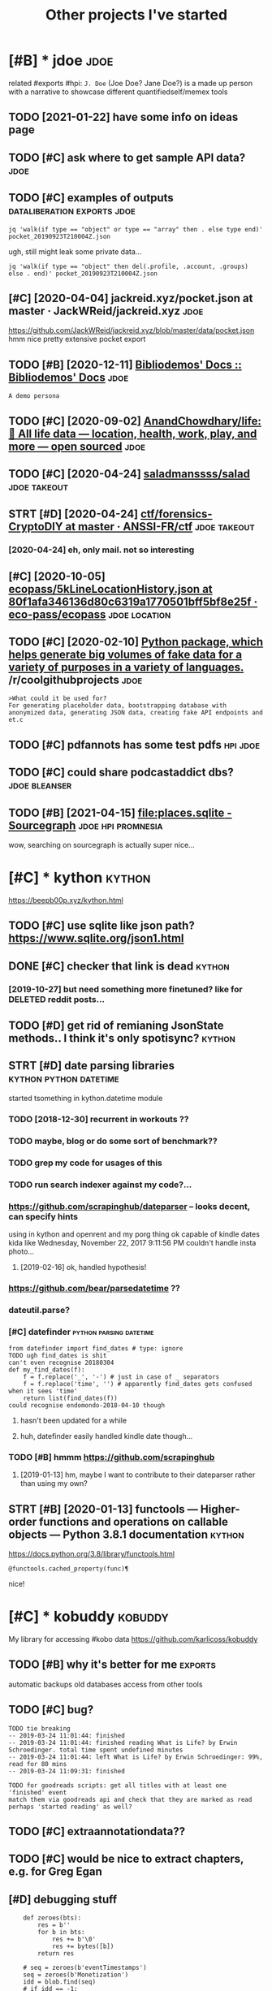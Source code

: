 #+title: Other projects I've started
#+logseq_graph: false

* [#B] * jdoe                                                          :jdoe:
:PROPERTIES:
:CUSTOM_ID: jdoe
:END:
related #exports #hpi:
~J. Doe~ (Joe Doe? Jane Doe?) is a made up person with a narrative to showcase different quantifiedself/memex tools
** TODO [2021-01-22] have some info on ideas page
:PROPERTIES:
:ID:       hvsmnfndspg
:END:

** TODO [#C] ask where to get sample API data?                         :jdoe:
:PROPERTIES:
:CREATED:  [2020-04-13]
:ID:       skwhrtgtsmplpdt
:END:
** TODO [#C] examples of outputs                :dataliberation:exports:jdoe:
:PROPERTIES:
:CREATED:  [2019-09-23]
:ID:       xmplsftpts
:END:
: jq 'walk(if type == "object" or type == "array" then . else type end)' pocket_20190923T210004Z.json


ugh, still might leak some private data...

: jq 'walk(if type == "object" then del(.profile, .account, .groups) else . end)' pocket_20190923T210004Z.json
** [#C] [2020-04-04] jackreid.xyz/pocket.json at master · JackWReid/jackreid.xyz :jdoe:
:PROPERTIES:
:ID:       jckrdxyzpcktjsntmstrjckwrdjckrdxyz
:END:
https://github.com/JackWReid/jackreid.xyz/blob/master/data/pocket.json
hmm nice pretty extensive pocket export
** TODO [#B] [2020-12-11] [[https://bibliodemos-docs.nfshost.com/][Bibliodemos' Docs :: Bibliodemos' Docs]] :jdoe:
:PROPERTIES:
:ID:       sbbldmsdcsnfshstcmbbldmsdcsbbldmsdcs
:END:
: A demo persona
** TODO [#C] [2020-09-02] [[https://github.com/AnandChowdhary/life][AnandChowdhary/life: 🧬 All life data — location, health, work, play, and more — open sourced]] :jdoe:
:PROPERTIES:
:ID:       sgthbcmnndchwdhrylfnndchwtlctnhlthwrkplyndmrpnsrcd
:END:
** TODO [#C] [2020-04-24] [[https://github.com/saladmanssss/salad][saladmanssss/salad]] :jdoe:takeout:
:PROPERTIES:
:ID:       sgthbcmsldmnsssssldsldmnsssssld
:END:

** STRT [#D] [2020-04-24] [[https://github.com/ANSSI-FR/ctf/tree/master/forensics-CryptoDIY][ctf/forensics-CryptoDIY at master · ANSSI-FR/ctf]] :jdoe:takeout:
:PROPERTIES:
:ID:       sgthbcmnssfrctftrmstrfrnsrnscscryptdytmstrnssfrctf
:END:
*** [2020-04-24] eh, only mail. not so interesting
:PROPERTIES:
:ID:       hnlymlntsntrstng
:END:
** [#C] [2020-10-05] [[https://github.com/eco-pass/ecopass/blob/80f1afa346136d80c6319a1770501bff5bf8e25f/ecopass-travel/src/test/resources/5kLineLocationHistory.json][ecopass/5kLineLocationHistory.json at 80f1afa346136d80c6319a1770501bff5bf8e25f · eco-pass/ecopass]] :jdoe:location:
:PROPERTIES:
:ID:       sgthbcmcpsscpssblbffdcbfftryjsntffdcbffbffcpsscpss
:END:

** TODO [#C] [2020-02-10] [[https://reddit.com/r/coolgithubprojects/comments/f1nqh6/python_package_which_helps_generate_big_volumes/][Python package, which helps generate big volumes of fake data for a variety of purposes in a variety of languages.]] /r/coolgithubprojects :jdoe:
:PROPERTIES:
:ID:       srddtcmrclgthbprjctscmmntsnvrtyflnggsrclgthbprjcts
:END:
: >What could it be used for?
: For generating placeholder data, bootstrapping database with anonymized data, generating JSON data, creating fake API endpoints and et.c
** TODO [#C] pdfannots has some test pdfs                          :hpi:jdoe:
:PROPERTIES:
:CREATED:  [2021-03-30]
:ID:       pdfnntshssmtstpdfs
:END:
** TODO [#C] could share podcastaddict dbs?                   :jdoe:bleanser:
:PROPERTIES:
:CREATED:  [2021-04-03]
:ID:       cldshrpdcstddctdbs
:END:
** TODO [#B] [2021-04-15] [[https://sourcegraph.com/search?q=file:places.sqlite&patternType=literal][file:places.sqlite - Sourcegraph]] :jdoe:hpi:promnesia:
:PROPERTIES:
:ID:       ssrcgrphcmsrchqflplcssqltntypltrlflplcssqltsrcgrph
:END:
wow, searching on sourcegraph is actually super nice...
* [#C] * kython                                                      :kython:
:PROPERTIES:
:ID:       kythn
:END:
https://beepb00p.xyz/kython.html
** TODO [#C] use sqlite like json path? https://www.sqlite.org/json1.html
:PROPERTIES:
:CREATED:  [2019-07-14]
:ID:       ssqltlkjsnpthswwwsqltrgjsnhtml
:END:
** DONE [#C] checker that link is dead                               :kython:
:PROPERTIES:
:CREATED:  [2019-03-01]
:ID:       chckrthtlnksdd
:END:
*** [2019-10-27] but need something more finetuned? like for DELETED reddit posts...
:PROPERTIES:
:ID:       btndsmthngmrfntndlkfrdltdrddtpsts
:END:
** TODO [#D] get rid of remianing JsonState methods.. I think it's only spotisync? :kython:
:PROPERTIES:
:CREATED:  [2019-02-06]
:ID:       gtrdfrmnngjsnsttmthdsthnktsnlysptsync
:END:
** STRT [#D] date parsing libraries                  :kython:python:datetime:
:PROPERTIES:
:CREATED:  [2018-03-15]
:ID:       dtprsnglbrrs
:END:

started tsomething in kython.datetime module

*** TODO [2018-12-30] recurrent in workouts ??
:PROPERTIES:
:ID:       rcrrntnwrkts
:END:
*** TODO maybe, blog or do some sort of benchmark??
:PROPERTIES:
:ID:       mybblgrdsmsrtfbnchmrk
:END:
*** TODO grep my code for usages of this
:PROPERTIES:
:ID:       grpmycdfrsgsfths
:END:
*** TODO run search indexer against my code?...
:PROPERTIES:
:ID:       rnsrchndxrgnstmycd
:END:
*** https://github.com/scrapinghub/dateparser -- looks decent, can specify hints
:PROPERTIES:
:ID:       sgthbcmscrpnghbdtprsrlksdcntcnspcfyhnts
:END:
   using in kython and openrent and my porg thing
ok capable of kindle dates kida like Wednesday, November 22, 2017 9:11:56 PM
couldn't handle insta photo...
**** [2019-02-16] ok, handled hypothesis!
:PROPERTIES:
:ID:       khndldhypthss
:END:

*** https://github.com/bear/parsedatetime ??
:PROPERTIES:
:ID:       sgthbcmbrprsdttm
:END:
*** dateutil.parse?
:PROPERTIES:
:ID:       dttlprs
:END:
*** [#C] datefinder                                 :python:parsing:datetime:
:PROPERTIES:
:CREATED:  [2018-05-09]
:ID:       dtfndr
:END:

: from datefinder import find_dates # type: ignore
: TODO ugh find_dates is shit
: can't even recognise 20180304
: def my_find_dates(f):
:     f = f.replace('_', '-') # just in case of _ separators
:     f = f.replace('time', '') # apparently find_dates gets confused when it sees 'time'
:     return list(find_dates(f))
: could recognise endomondo-2018-04-10 though
**** hasn't been updated for a while
:PROPERTIES:
:ID:       hsntbnpdtdfrwhl
:END:
**** huh, datefinder easily handled kindle date though...
:PROPERTIES:
:ID:       hhdtfndrslyhndldkndldtthgh
:END:
*** TODO [#B] hmmm https://github.com/scrapinghub
:PROPERTIES:
:ID:       hmmmsgthbcmscrpnghb
:END:
**** [2019-01-13] hm, maybe I want to contribute to their dateparser rather than using my own?
:PROPERTIES:
:ID:       hmmybwnttcntrbttthrdtprsrrthrthnsngmywn
:END:


** STRT [#B] [2020-01-13] functools — Higher-order functions and operations on callable objects — Python 3.8.1 documentation :kython:
:PROPERTIES:
:ID:       fnctlshghrrdrfnctnsndprtnsncllblbjctspythndcmnttn
:END:
https://docs.python.org/3.8/library/functools.html
: @functools.cached_property(func)¶

nice!
* [#C] * kobuddy                                                    :kobuddy:
:PROPERTIES:
:ID:       kbddy
:END:
My library for accessing #kobo data
https://github.com/karlicoss/kobuddy

** TODO [#B] why it's better for me                                 :exports:
:PROPERTIES:
:CREATED:  [2019-09-29]
:ID:       whytsbttrfrm
:END:
automatic backups
old databases
access from other tools
** TODO [#C] bug?
:PROPERTIES:
:CREATED:  [2019-07-02]
:ID:       bg
:END:

: TODO tie breaking
: -- 2019-03-24 11:01:44: finished
: -- 2019-03-24 11:01:44: finished reading What is Life? by Erwin Schroedinger. total time spent undefined minutes
: -- 2019-03-24 11:01:44: left What is Life? by Erwin Schroedinger: 99%, read for 80 mins
: -- 2019-03-24 11:09:31: finished
: 
: TODO for goodreads scripts: get all titles with at least one 'finished' event
: match them via goodreads api and check that they are marked as read
: perhaps 'started reading' as well?

** TODO [#C] extraannotationdata??
:PROPERTIES:
:CREATED:  [2019-07-21]
:ID:       xtrnnttndt
:END:
** TODO [#C] would be nice to extract chapters, e.g. for Greg Egan
:PROPERTIES:
:CREATED:  [2019-12-28]
:ID:       wldbnctxtrctchptrsgfrgrggn
:END:
** [#D] debugging stuff
:PROPERTIES:
:CREATED:  [2019-10-16]
:ID:       dbggngstff
:END:
:     def zeroes(bts):
:         res = b''
:         for b in bts:
:             res += b'\0'
:             res += bytes([b])
:         return res
: 
:     # seq = zeroes(b'eventTimestamps')
:     seq = zeroes(b'Monetization')
:     idd = blob.find(seq)
:     # if idd == -1:
:     #     return
:     # else:
:     #     import sys
:     #     print('----', file=sys.stderr)
:     #     # print(context(), file=sys.stderr)
:     #     print(blob[idd + len(seq):], file=sys.stderr)
:     #     return
** [#D] [2020-05-07] [[https://github.com/karlicoss/kobuddy/issues/6][Any way to filter out Pocket articles? · Issue #6 · karlicoss/kobuddy]] :kobuddy:
:PROPERTIES:
:ID:       sgthbcmkrlcsskbddysssnywytrtpcktrtclssskrlcsskbddy
:END:
: Kobo H2O Libra
** TODO [#D] might be useful for calibre??
:PROPERTIES:
:CREATED:  [2020-08-25]
:ID:       mghtbsflfrclbr
:END:
** TODO [#C] [2019-11-07] my/kobo.py at master · karlicoss/my           :hpi:
:PROPERTIES:
:ID:       mykbpytmstrkrlcssmy
:END:
https://github.com/karlicoss/my/blob/master/my/books/kobo.py
: from my_configuration import paths
: from my_configuration.repos.kobuddy.src.kobuddy import *
: 
: set_databases(paths.kobuddy.export_dir)
: 
: # TODO maybe type over T?
: _Predicate = Callable[[str], bool]
: Predicatish = Union[str, _Predicate]
: def from_predicatish(p: Predicatish) -> _Predicate:
:     if isinstance(p, str):
:         def ff(s):
:             return s == p

not sure, do we want this instead?


** [#C] [2019-05-19] https://github.com/search?q=kobo+ExtraData&type=Code -- no result, which kinda means no one did it :kobo:
:PROPERTIES:
:ID:       sgthbcmsrchqkbxtrdttypcdnrsltwhchkndmnsnnddt
:END:
same for LastOccurrence
* [#C] * workout ledger                                             :wledger:
:PROPERTIES:
:ID:       wrktldgr
:END:
related #hpi
** TODO [#C] if attributes are detected, but exercise isn't, error and just render it as is
:PROPERTIES:
:CREATED:  [2018-12-10]
:ID:       fttrbtsrdtctdbtxrcssntrrrndjstrndrtss
:END:
** TODO [#C] 'walked' summary every day? exclude running??
:PROPERTIES:
:CREATED:  [2018-12-10]
:ID:       wlkdsmmryvrydyxcldrnnng
:END:
** TODO [#C] highlight checked in dashboard?
:PROPERTIES:
:CREATED:  [2018-12-10]
:ID:       hghlghtchckdndshbrd
:END:
** TODO [#C] workouts ledger??
:PROPERTIES:
:CREATED:  [2018-12-09]
:ID:       wrktsldgr
:END:
** TODO [#C] support for ignoring/consuming words within certain context (e.g. (straight) leg raises) :wledger:
:PROPERTIES:
:CREATED:  [2019-03-15]
:ID:       spprtfrgnrngcnsmngwrdswthncrtncntxtgstrghtlgrss
:END:
** STRT [#C] Parser combinators for workouts            :wledger:hpi:parsing:
:PROPERTIES:
:CREATED:  [2018-12-10]
:ID:       prsrcmbntrsfrwrkts
:END:
* [#D] * twidump                                                    :twidump:
:PROPERTIES:
:ID:       twdmp
:END:
my #twitter exporter

** TODO [#D] still useful to warn when user is suspended, private etc... could add it to weekly check? :twidump:
:PROPERTIES:
:CREATED:  [2018-08-25]
:ID:       stllsfltwrnwhnsrssspnddprvttccldddttwklychck
:END:
** TODO [#D] maybe, renderer should be decoupled from twidump itself? :twidump:
:PROPERTIES:
:CREATED:  [2019-03-20]
:ID:       mybrndrrshldbdcpldfrmtwdmptslf
:END:
** TODO [#D] backup my followers?                                   :twidump:
:PROPERTIES:
:CREATED:  [2019-05-02]
:ID:       bckpmyfllwrs
:END:

* ----------------------------
:PROPERTIES:
:END:



* TODO [#C] align properties same way org does it?                :inorganic:
:PROPERTIES:
:CREATED:  [2019-09-24]
:ID:       lgnprprtssmwyrgdst
:END:
* TODO [#D] could have caught it if was checking against increasing size.. :exports:backupchecker:
:PROPERTIES:
:CREATED:  [2019-04-22]
:ID:       cldhvcghttfwschcknggnstncrsngsz
:END:
* TODO [#C] some stuff in orgzly-android tests                   :orgsandbox:
:PROPERTIES:
:CREATED:  [2019-09-10]
:ID:       smstffnrgzlyndrdtsts
:END:
* TODO [#C] [2020-03-19] karlicoss/sufs: Merge multiple directories into one via symlinks
:PROPERTIES:
:ID:       krlcsssfsmrgmltpldrctrsntnvsymlnks
:END:
https://github.com/karlicoss/sufs
: sufs is a tool for 'merging' multiple directories into one via symlinks.

add example?
* TODO [#C] Add unknown stuff to special playlist?                :spotisync:
:PROPERTIES:
:CREATED:  [2019-01-04]
:ID:       ddnknwnstfftspclplylst
:END:
** [2019-01-31] eh?
:PROPERTIES:
:ID:       h
:END:
* TODO [#C] might be better to check against mpd?? It updates the database in background... :spotisync:
:PROPERTIES:
:CREATED:  [2018-12-08]
:ID:       mghtbbttrtchckgnstmpdtpdtsthdtbsnbckgrnd
:END:
* [#C] Rename to symlinkfs?                                            :sufs:
:PROPERTIES:
:CREATED:  [2020-02-21]
:ID:       rnmtsymlnkfs
:END:
* [#D] [2019-11-10] tantivy::tokenizer - Rust                     :scrapyroo:
:PROPERTIES:
:ID:       tntvytknzrrst
:END:
https://tantivy-search.github.io/tantivy/tantivy/tokenizer/index.html
: In addition to what default does, the en_stem tokenizer also apply stemming to your tokens. Stemming consists in trimming words to remove their inflection. This tokenizer is slower than the default one, but is recommended to improve recall.
** TODO [2019-11-10] demonstrate different tokenizers?
:PROPERTIES:
:ID:       dmnstrtdffrnttknzrs
:END:
* TODO [#D] name my package pyrog?                                      :org:
:PROPERTIES:
:CREATED:  [2019-06-18]
:ID:       nmmypckgpyrg
:END:
* TODO [#D] gORGeououes as org-mode app name                            :org:
:PROPERTIES:
:CREATED:  [2019-07-09]
:ID:       grgssrgmdppnm
:END:
* TODO [#C] On a looped string?                                      :quitar:
:PROPERTIES:
:CREATED:  [2018-12-24]
:ID:       nlpdstrng
:END:

* TODO [#C] Two strings, one imaginary one real. Normalisation is not necessary :quitar:
:PROPERTIES:
:CREATED:  [2019-01-23]
:ID:       twstrngsnmgnrynrlnrmlstnsntncssry
:END:

* TODO [#D] work on poset-ratings                                    :rating:
:PROPERTIES:
:ID:       wrknpstrtngs
:END:

* TODO [#D] https://github.com/karlicoss/telegram2org
:PROPERTIES:
:CREATED:  [2020-01-30]
:ID:       sgthbcmkrlcsstlgrmrg
:END:

Update description

* TODO [#C] Hmm.not sure if it counts playlists?                  :spotisync:
:PROPERTIES:
:CREATED:  [2018-11-16]
:ID:       hmmntsrftcntsplylsts
:END:
** TODO [2018-12-05] whooops... not really!h
:PROPERTIES:
:ID:       whpsntrllyh
:END:
** [2019-09-02] huh, ignoring could be implemented via special playlist...
:PROPERTIES:
:ID:       hhgnrngcldbmplmntdvspclplylst
:END:
* TODO [#D] list all cool things I tried and learned          :python:hikkup:
:PROPERTIES:
:CREATED:  [2018-12-16]
:ID:       lstllclthngstrdndlrnd
:END:
* TODO [#D] make symlink checker ignore file list list of symlinks to ignore :ruci:
:PROPERTIES:
:CREATED:  [2019-06-10]
:ID:       mksymlnkchckrgnrfllstlstfsymlnkstgnr
:END:

* [#C] [2020-08-27] [[https://github.com/reHackable/awesome-reMarkable][reHackable/awesome-reMarkable: A curated list of projects related to the reMarkable tablet]] :remarkable:
:PROPERTIES:
:ID:       sgthbcmrhckblwsmrmrkblrhctfprjctsrltdtthrmrkbltblt
:END:
